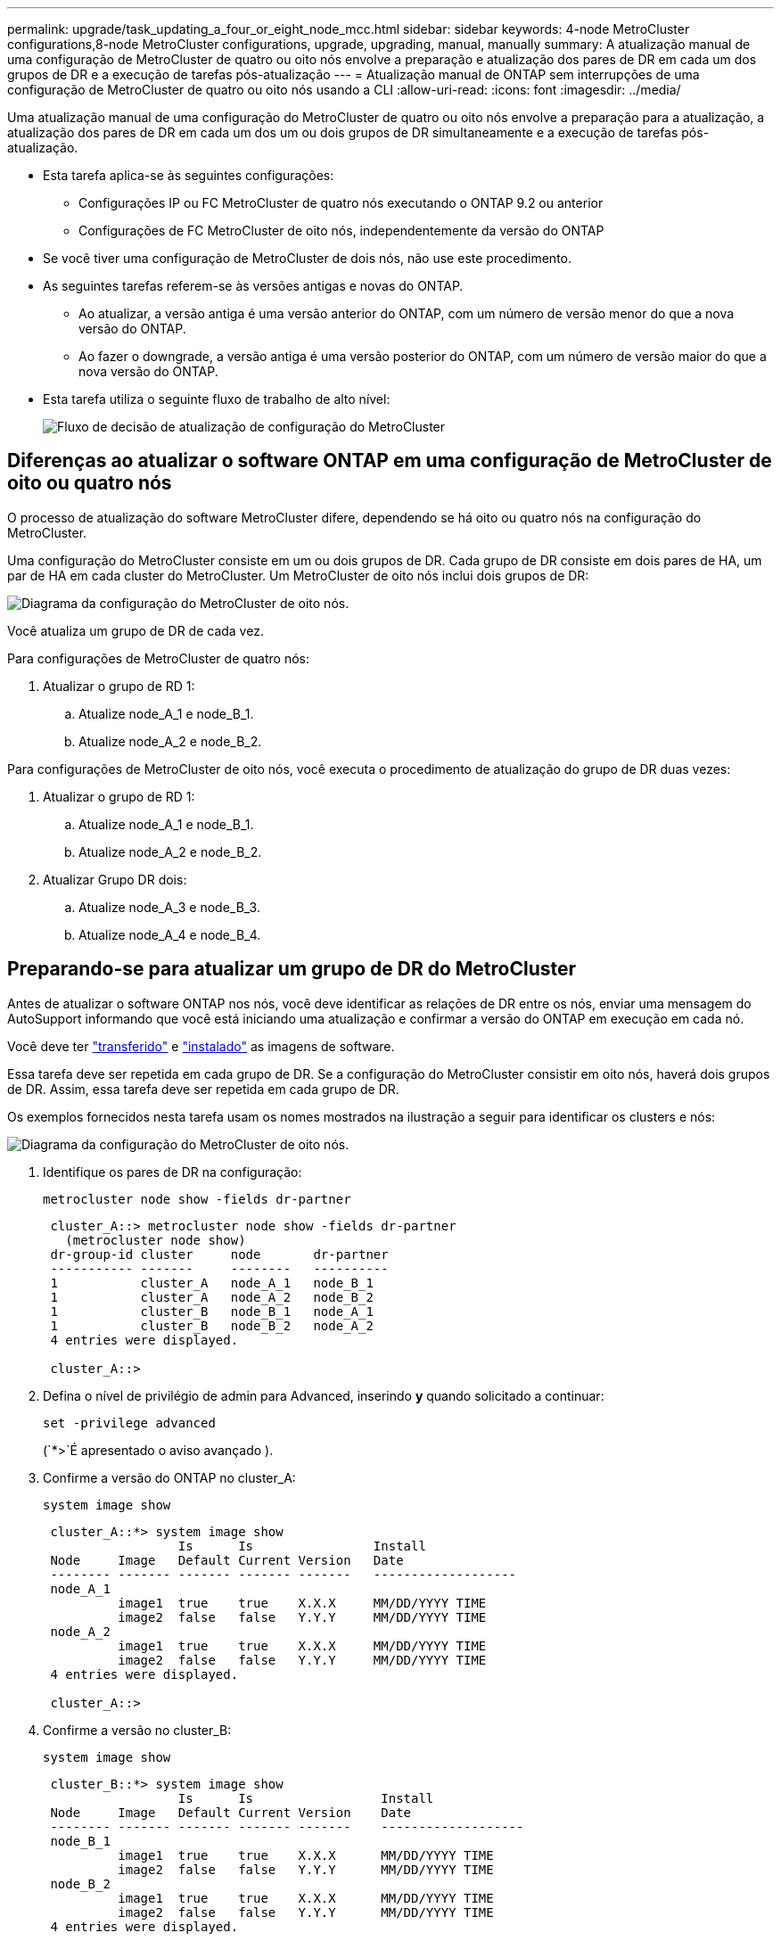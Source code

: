 ---
permalink: upgrade/task_updating_a_four_or_eight_node_mcc.html 
sidebar: sidebar 
keywords: 4-node MetroCluster configurations,8-node MetroCluster configurations, upgrade, upgrading, manual, manually 
summary: A atualização manual de uma configuração de MetroCluster de quatro ou oito nós envolve a preparação e atualização dos pares de DR em cada um dos grupos de DR e a execução de tarefas pós-atualização 
---
= Atualização manual de ONTAP sem interrupções de uma configuração de MetroCluster de quatro ou oito nós usando a CLI
:allow-uri-read: 
:icons: font
:imagesdir: ../media/


[role="lead"]
Uma atualização manual de uma configuração do MetroCluster de quatro ou oito nós envolve a preparação para a atualização, a atualização dos pares de DR em cada um dos um ou dois grupos de DR simultaneamente e a execução de tarefas pós-atualização.

* Esta tarefa aplica-se às seguintes configurações:
+
** Configurações IP ou FC MetroCluster de quatro nós executando o ONTAP 9.2 ou anterior
** Configurações de FC MetroCluster de oito nós, independentemente da versão do ONTAP


* Se você tiver uma configuração de MetroCluster de dois nós, não use este procedimento.
* As seguintes tarefas referem-se às versões antigas e novas do ONTAP.
+
** Ao atualizar, a versão antiga é uma versão anterior do ONTAP, com um número de versão menor do que a nova versão do ONTAP.
** Ao fazer o downgrade, a versão antiga é uma versão posterior do ONTAP, com um número de versão maior do que a nova versão do ONTAP.


* Esta tarefa utiliza o seguinte fluxo de trabalho de alto nível:
+
image:workflow_mcc_lockstep_upgrade.gif["Fluxo de decisão de atualização de configuração do MetroCluster"]





== Diferenças ao atualizar o software ONTAP em uma configuração de MetroCluster de oito ou quatro nós

O processo de atualização do software MetroCluster difere, dependendo se há oito ou quatro nós na configuração do MetroCluster.

Uma configuração do MetroCluster consiste em um ou dois grupos de DR. Cada grupo de DR consiste em dois pares de HA, um par de HA em cada cluster do MetroCluster. Um MetroCluster de oito nós inclui dois grupos de DR:

image:mcc_dr_groups_8_node.gif["Diagrama da configuração do MetroCluster de oito nós."]

Você atualiza um grupo de DR de cada vez.

.Para configurações de MetroCluster de quatro nós:
. Atualizar o grupo de RD 1:
+
.. Atualize node_A_1 e node_B_1.
.. Atualize node_A_2 e node_B_2.




.Para configurações de MetroCluster de oito nós, você executa o procedimento de atualização do grupo de DR duas vezes:
. Atualizar o grupo de RD 1:
+
.. Atualize node_A_1 e node_B_1.
.. Atualize node_A_2 e node_B_2.


. Atualizar Grupo DR dois:
+
.. Atualize node_A_3 e node_B_3.
.. Atualize node_A_4 e node_B_4.






== Preparando-se para atualizar um grupo de DR do MetroCluster

Antes de atualizar o software ONTAP nos nós, você deve identificar as relações de DR entre os nós, enviar uma mensagem do AutoSupport informando que você está iniciando uma atualização e confirmar a versão do ONTAP em execução em cada nó.

Você deve ter link:download-software-image.html["transferido"] e link:install-software-manual-upgrade.html["instalado"] as imagens de software.

Essa tarefa deve ser repetida em cada grupo de DR. Se a configuração do MetroCluster consistir em oito nós, haverá dois grupos de DR. Assim, essa tarefa deve ser repetida em cada grupo de DR.

Os exemplos fornecidos nesta tarefa usam os nomes mostrados na ilustração a seguir para identificar os clusters e nós:

image:mcc_dr_groups_8_node.gif["Diagrama da configuração do MetroCluster de oito nós."]

. Identifique os pares de DR na configuração:
+
[source, cli]
----
metrocluster node show -fields dr-partner
----
+
[listing]
----
 cluster_A::> metrocluster node show -fields dr-partner
   (metrocluster node show)
 dr-group-id cluster     node       dr-partner
 ----------- -------     --------   ----------
 1           cluster_A   node_A_1   node_B_1
 1           cluster_A   node_A_2   node_B_2
 1           cluster_B   node_B_1   node_A_1
 1           cluster_B   node_B_2   node_A_2
 4 entries were displayed.

 cluster_A::>
----
. Defina o nível de privilégio de admin para Advanced, inserindo *y* quando solicitado a continuar:
+
[source, cli]
----
set -privilege advanced
----
+
(`*>`É apresentado o aviso avançado ).

. Confirme a versão do ONTAP no cluster_A:
+
[source, cli]
----
system image show
----
+
[listing]
----
 cluster_A::*> system image show
                  Is      Is                Install
 Node     Image   Default Current Version   Date
 -------- ------- ------- ------- -------   -------------------
 node_A_1
          image1  true    true    X.X.X     MM/DD/YYYY TIME
          image2  false   false   Y.Y.Y     MM/DD/YYYY TIME
 node_A_2
          image1  true    true    X.X.X     MM/DD/YYYY TIME
          image2  false   false   Y.Y.Y     MM/DD/YYYY TIME
 4 entries were displayed.

 cluster_A::>
----
. Confirme a versão no cluster_B:
+
[source, cli]
----
system image show
----
+
[listing]
----
 cluster_B::*> system image show
                  Is      Is                 Install
 Node     Image   Default Current Version    Date
 -------- ------- ------- ------- -------    -------------------
 node_B_1
          image1  true    true    X.X.X      MM/DD/YYYY TIME
          image2  false   false   Y.Y.Y      MM/DD/YYYY TIME
 node_B_2
          image1  true    true    X.X.X      MM/DD/YYYY TIME
          image2  false   false   Y.Y.Y      MM/DD/YYYY TIME
 4 entries were displayed.

 cluster_B::>
----
. Acione uma notificação AutoSupport:
+
[source, cli]
----
autosupport invoke -node * -type all -message "Starting_NDU"
----
+
Esta notificação do AutoSupport inclui um registo do estado do sistema antes da atualização. Ele salva informações úteis de solução de problemas se houver um problema com o processo de atualização.

+
Se o cluster não estiver configurado para enviar mensagens AutoSupport, uma cópia da notificação será salva localmente.

. Para cada nó no primeiro conjunto, defina a imagem do software ONTAP de destino como a imagem padrão:
+
[source, cli]
----
system image modify {-node nodename -iscurrent false} -isdefault true
----
+
Este comando usa uma consulta estendida para alterar a imagem do software de destino, que é instalada como imagem alternativa, para ser a imagem padrão para o nó.

. Verifique se a imagem do software ONTAP de destino está definida como a imagem padrão no cluster_A:
+
[source, cli]
----
system image show
----
+
No exemplo a seguir, image2 é a nova versão do ONTAP e é definida como a imagem padrão em cada um dos nós no primeiro conjunto:

+
[listing]
----
 cluster_A::*> system image show
                  Is      Is              Install
 Node     Image   Default Current Version Date
 -------- ------- ------- ------- ------- -------------------
 node_A_1
          image1  false   true    X.X.X   MM/DD/YYYY TIME
          image2  true    false   Y.Y.Y   MM/DD/YYYY TIME
 node_A_2
          image1  false   true    X.X.X   MM/DD/YYYY TIME
          image2  true   false   Y.Y.Y   MM/DD/YYYY TIME

 2 entries were displayed.
----
+
.. Verifique se a imagem do software ONTAP de destino está definida como a imagem padrão no cluster_B:
+
[source, cli]
----
system image show
----
+
O exemplo a seguir mostra que a versão de destino é definida como a imagem padrão em cada um dos nós no primeiro conjunto:

+
[listing]
----
 cluster_B::*> system image show
                  Is      Is              Install
 Node     Image   Default Current Version Date
 -------- ------- ------- ------- ------- -------------------
 node_A_1
          image1  false   true    X.X.X   MM/DD/YYYY TIME
          image2  true    false   Y.Y.Y   MM/YY/YYYY TIME
 node_A_2
          image1  false   true    X.X.X   MM/DD/YYYY TIME
          image2  true    false   Y.Y.Y   MM/DD/YYYY TIME

 2 entries were displayed.
----


. Determine se os nós a serem atualizados estão atendendo a clientes duas vezes para cada nó:
+
[source, cli]
----
system node run -node target-node -command uptime
----
+
O comando uptime exibe o número total de operações que o nó executou para clientes NFS, CIFS, FC e iSCSI desde que o nó foi inicializado pela última vez. Para cada protocolo, você precisa executar o comando duas vezes para determinar se as contagens de operação estão aumentando. Se eles estão aumentando, o nó está atendendo clientes para esse protocolo no momento. Se eles não estiverem aumentando, o nó não estará atendendo clientes para esse protocolo.

+

NOTE: Você deve fazer uma nota de cada protocolo que tem operações de cliente crescentes para que, após o nó ser atualizado, você possa verificar se o tráfego de cliente foi retomado.

+
Este exemplo mostra um nó com operações NFS, CIFS, FC e iSCSI. No entanto, o nó está atualmente atendendo apenas clientes NFS e iSCSI.

+
[listing]
----
 cluster_x::> system node run -node node0 -command uptime
   2:58pm up  7 days, 19:16 800000260 NFS ops, 1017333 CIFS ops, 0 HTTP ops, 40395 FCP ops, 32810 iSCSI ops

 cluster_x::> system node run -node node0 -command uptime
   2:58pm up  7 days, 19:17 800001573 NFS ops, 1017333 CIFS ops, 0 HTTP ops, 40395 FCP ops, 32815 iSCSI ops
----




== Atualizando o primeiro par de DR em um grupo de DR do MetroCluster

Você precisa executar um takeover e giveback dos nós na ordem correta para fazer da nova versão do ONTAP a versão atual do nó.

Todos os nós devem estar executando a versão antiga do ONTAP.

Nesta tarefa, node_A_1 e node_B_1 são atualizados.

Se você atualizou o software ONTAP no primeiro grupo DR e está atualizando o segundo grupo DR em uma configuração de MetroCluster de oito nós, nesta tarefa você estaria atualizando node_A_3 e node_B_3.

. Se o software tiebreaker do MetroCluster estiver ativado, desabilite-o.
. Para cada nó no par de HA, desative a opção giveback automática:
+
[source, cli]
----
storage failover modify -node target-node -auto-giveback false
----
+
Esse comando deve ser repetido para cada nó no par de HA.

. Verifique se a giveback automática está desativada:
+
[source, cli]
----
storage failover show -fields auto-giveback
----
+
Este exemplo mostra que o giveback automático foi desativado em ambos os nós:

+
[listing]
----
 cluster_x::> storage failover show -fields auto-giveback
 node     auto-giveback
 -------- -------------
 node_x_1 false
 node_x_2 false
 2 entries were displayed.
----
. Certifique-se de que a e/S não exceda os aproximadamente 50% para cada controladora e que a utilização de CPU não exceda os aproximadamente 50% por controladora.
. Inicie um takeover do nó de destino no cluster_A:
+
Não especifique o parâmetro -option immediate, porque um controle normal é necessário para os nós que estão sendo levados para inicializar na nova imagem de software.

+
.. Assuma o parceiro DR no cluster_A (node_a_1):
+
[source, cli]
----
storage failover takeover -ofnode node_A_1
----
+
O nó inicializa até o estado "aguardando pela giveback".

+

NOTE: Se o AutoSupport estiver ativado, uma mensagem AutoSupport será enviada indicando que os nós estão fora do quórum do cluster. Você pode ignorar esta notificação e prosseguir com a atualização.

.. Verifique se a aquisição foi bem-sucedida:
+
[source, cli]
----
storage failover show
----
+
O exemplo a seguir mostra que a aquisição foi bem-sucedida. Node_A_1 está no estado "aguardando giveback" e node_A_2 está no estado "na aquisição".

+
[listing]
----
 cluster1::> storage failover show
                               Takeover
 Node           Partner        Possible State Description
 -------------- -------------- -------- -------------------------------------
 node_A_1       node_A_2       -        Waiting for giveback (HA mailboxes)
 node_A_2       node_A_1       false    In takeover
 2 entries were displayed.
----


. Assuma o parceiro DR no cluster_B (node_B_1):
+
Não especifique o parâmetro -option immediate, porque um controle normal é necessário para os nós que estão sendo levados para inicializar na nova imagem de software.

+
.. Assumir node_B_1:
+
[source, cli]
----
storage failover takeover -ofnode node_B_1
----
+
O nó inicializa até o estado "aguardando pela giveback".

+

NOTE: Se o AutoSupport estiver ativado, uma mensagem AutoSupport será enviada indicando que os nós estão fora do quórum do cluster. Você pode ignorar esta notificação e prosseguir com a atualização.

.. Verifique se a aquisição foi bem-sucedida:
+
[source, cli]
----
storage failover show
----
+
O exemplo a seguir mostra que a aquisição foi bem-sucedida. Node_B_1 está no estado "aguardando giveback" e node_B_2 está no estado "em aquisição".

+
[listing]
----
 cluster1::> storage failover show
                               Takeover
 Node           Partner        Possible State Description
 -------------- -------------- -------- -------------------------------------
 node_B_1       node_B_2       -        Waiting for giveback (HA mailboxes)
 node_B_2       node_B_1       false    In takeover
 2 entries were displayed.
----


. Aguarde pelo menos oito minutos para garantir as seguintes condições:
+
** O multipathing do cliente (se implantado) está estabilizado.
** Os clientes são recuperados da pausa na I/o que ocorre durante a aquisição.
+
O tempo de recuperação é específico do cliente e pode demorar mais de oito minutos, dependendo das caraterísticas dos aplicativos cliente.



. Retornar os agregados aos nós de destino:
+
Depois de atualizar as configurações IP do MetroCluster para o ONTAP 9.5 ou posterior, os agregados ficarão em estado degradado por um curto período antes da ressincronização e retorno a um estado espelhado.

+
.. Devolver os agregados ao parceiro de DR no cluster_A:
+
[source, cli]
----
storage failover giveback -ofnode node_A_1
----
.. Devolver os agregados ao parceiro de DR no cluster_B:
+
[source, cli]
----
storage failover giveback -ofnode node_B_1
----
+
A operação giveback primeiro retorna o agregado raiz para o nó e, depois que o nó terminar de inicializar, retorna os agregados não-raiz.



. Verifique se todos os agregados foram retornados emitindo o seguinte comando em ambos os clusters:
+
[source, cli]
----
storage failover show-giveback
----
+
Se o campo Status do Giveback indicar que não há agregados para devolver, todos os agregados foram retornados. Se o giveback for vetado, o comando exibirá o progresso da giveback e qual subsistema vetou a giveback.

. Se algum agregado não tiver sido devolvido, faça o seguinte:
+
.. Revise a solução alternativa de veto para determinar se você deseja abordar a condição "para" ou substituir o veto.
.. Se necessário, aborde a condição "para" descrita na mensagem de erro, garantindo que todas as operações identificadas sejam terminadas graciosamente.
.. Reinsira o comando Storage failover giveback.
+
Se você decidiu substituir a condição "para", defina o parâmetro -override-vetos como true.



. Aguarde pelo menos oito minutos para garantir as seguintes condições:
+
** O multipathing do cliente (se implantado) está estabilizado.
** Os clientes são recuperados da pausa em I/o que ocorre durante a giveback.
+
O tempo de recuperação é específico do cliente e pode demorar mais de oito minutos, dependendo das caraterísticas dos aplicativos cliente.



. Defina o nível de privilégio de admin para Advanced, inserindo *y* quando solicitado a continuar:
+
[source, cli]
----
set -privilege advanced
----
+
(`*>`É apresentado o aviso avançado ).

. Confirme a versão no cluster_A:
+
[source, cli]
----
system image show
----
+
O exemplo a seguir mostra que o sistema image2 deve ser a versão padrão e atual no node_A_1:

+
[listing]
----
 cluster_A::*> system image show
                  Is      Is               Install
 Node     Image   Default Current Version  Date
 -------- ------- ------- ------- -------- -------------------
 node_A_1
          image1  false   false    X.X.X   MM/DD/YYYY TIME
          image2  true    true     Y.Y.Y   MM/DD/YYYY TIME
 node_A_2
          image1  false   true     X.X.X   MM/DD/YYYY TIME
          image2  true    false    Y.Y.Y   MM/DD/YYYY TIME
 4 entries were displayed.

 cluster_A::>
----
. Confirme a versão no cluster_B:
+
[source, cli]
----
system image show
----
+
O exemplo a seguir mostra que o sistema image2 (ONTAP 9.0,0) é a versão padrão e atual no node_A_1:

+
[listing]
----
 cluster_A::*> system image show
                  Is      Is               Install
 Node     Image   Default Current Version  Date
 -------- ------- ------- ------- -------- -------------------
 node_B_1
          image1  false   false    X.X.X   MM/DD/YYYY TIME
          image2  true    true     Y.Y.Y   MM/DD/YYYY TIME
 node_B_2
          image1  false   true     X.X.X   MM/DD/YYYY TIME
          image2  true    false    Y.Y.Y   MM/DD/YYYY TIME
 4 entries were displayed.

 cluster_A::>
----




== Atualizando o segundo par de DR em um grupo de DR do MetroCluster

Você precisa executar um takeover e giveback do nó na ordem correta para fazer da nova versão do ONTAP a versão atual do nó.

Você deve ter atualizado o primeiro par de DR (node_A_1 e node_B_1).

Nesta tarefa, node_A_2 e node_B_2 são atualizados.

Se você atualizou o software ONTAP no primeiro grupo de DR e está atualizando o segundo grupo de DR em uma configuração de MetroCluster de oito nós, nesta tarefa você está atualizando node_A_4 e node_B_4.

. Migre todos os LIFs de dados para fora do nó:
+
[source, cli]
----
network interface migrate-all -node nodenameA
----
. Inicie um takeover do nó de destino no cluster_A:
+
Não especifique o parâmetro -option immediate, porque um controle normal é necessário para os nós que estão sendo levados para inicializar na nova imagem de software.

+
.. Assuma o controle do parceiro DR no cluster_A:
+
[source, cli]
----
storage failover takeover -ofnode node_A_2 -option allow-version-mismatch
----
+

NOTE: A `allow-version-mismatch` opção não é necessária para atualizações do ONTAP 9.0 para o ONTAP 9.1 ou para quaisquer atualizações de patch.

+
O nó inicializa até o estado "aguardando pela giveback".

+
Se o AutoSupport estiver ativado, uma mensagem AutoSupport será enviada indicando que os nós estão fora do quórum do cluster. Você pode ignorar esta notificação e prosseguir com a atualização.

.. Verifique se a aquisição foi bem-sucedida:
+
[source, cli]
----
storage failover show
----
+
O exemplo a seguir mostra que a aquisição foi bem-sucedida. Node_A_2 está no estado "aguardando giveback" e node_A_1 está no estado "na aquisição".

+
[listing]
----
cluster1::> storage failover show
                              Takeover
Node           Partner        Possible State Description
-------------- -------------- -------- -------------------------------------
node_A_1       node_A_2       false    In takeover
node_A_2       node_A_1       -        Waiting for giveback (HA mailboxes)
2 entries were displayed.
----


. Inicie um takeover do nó de destino no cluster_B:
+
Não especifique o parâmetro -option immediate, porque um controle normal é necessário para os nós que estão sendo levados para inicializar na nova imagem de software.

+
.. Assuma o parceiro DR no cluster_B (node_B_2):
+
[cols="2*"]
|===
| Se você está atualizando de... | Digite este comando... 


 a| 
ONTAP 9.2 ou ONTAP 9.1
 a| 
[source, cli]
----
storage failover takeover -ofnode node_B_2
----


 a| 
ONTAP 9 .0 ou Data ONTAP 8.3.x
 a| 
[source, cli]
----
storage failover takeover -ofnode node_B_2 -option allow-version-mismatch
----

NOTE: A `allow-version-mismatch` opção não é necessária para atualizações do ONTAP 9.0 para o ONTAP 9.1 ou para quaisquer atualizações de patch.

|===
+
O nó inicializa até o estado "aguardando pela giveback".

+

NOTE: Se o AutoSupport estiver habilitado, uma mensagem AutoSupport será enviada indicando que os nós estão fora do quórum do cluster. Você pode ignorar esta notificação com segurança e prosseguir com a atualização.

.. Verifique se a aquisição foi bem-sucedida:
+
[source, cli]
----
storage failover show
----
+
O exemplo a seguir mostra que a aquisição foi bem-sucedida. Node_B_2 está no estado "aguardando giveback" e node_B_1 está no estado "em aquisição".

+
[listing]
----
cluster1::> storage failover show
                              Takeover
Node           Partner        Possible State Description
-------------- -------------- -------- -------------------------------------
node_B_1       node_B_2       false    In takeover
node_B_2       node_B_1       -        Waiting for giveback (HA mailboxes)
2 entries were displayed.
----


. Aguarde pelo menos oito minutos para garantir as seguintes condições:
+
** O multipathing do cliente (se implantado) está estabilizado.
** Os clientes são recuperados da pausa na I/o que ocorre durante a aquisição.
+
O tempo de recuperação é específico do cliente e pode demorar mais de oito minutos, dependendo das caraterísticas dos aplicativos cliente.



. Retornar os agregados aos nós de destino:
+
Depois de atualizar as configurações IP do MetroCluster para o ONTAP 9.5, os agregados estarão em um estado degradado por um curto período antes da ressincronização e retorno a um estado espelhado.

+
.. Devolver os agregados ao parceiro de DR no cluster_A:
+
[source, cli]
----
storage failover giveback -ofnode node_A_2
----
.. Devolver os agregados ao parceiro de DR no cluster_B:
+
[source, cli]
----
storage failover giveback -ofnode node_B_2
----
+
A operação giveback primeiro retorna o agregado raiz para o nó e, depois que o nó terminar de inicializar, retorna os agregados não-raiz.



. Verifique se todos os agregados foram retornados emitindo o seguinte comando em ambos os clusters:
+
[source, cli]
----
storage failover show-giveback
----
+
Se o campo Status do Giveback indicar que não há agregados para devolver, todos os agregados foram retornados. Se o giveback for vetado, o comando exibirá o progresso da giveback e qual subsistema vetou a giveback.

. Se algum agregado não tiver sido devolvido, faça o seguinte:
+
.. Revise a solução alternativa de veto para determinar se você deseja abordar a condição "para" ou substituir o veto.
.. Se necessário, aborde a condição "para" descrita na mensagem de erro, garantindo que todas as operações identificadas sejam terminadas graciosamente.
.. Reinsira o comando Storage failover giveback.
+
Se você decidiu substituir a condição "para", defina o parâmetro -override-vetos como true.



. Aguarde pelo menos oito minutos para garantir as seguintes condições:
+
** O multipathing do cliente (se implantado) está estabilizado.
** Os clientes são recuperados da pausa em I/o que ocorre durante a giveback.
+
O tempo de recuperação é específico do cliente e pode demorar mais de oito minutos, dependendo das caraterísticas dos aplicativos cliente.



. Defina o nível de privilégio de admin para Advanced, inserindo *y* quando solicitado a continuar:
+
[source, cli]
----
set -privilege advanced
----
+
(`*>`É apresentado o aviso avançado ).

. Confirme a versão no cluster_A:
+
[source, cli]
----
system image show
----
+
O exemplo a seguir mostra que o sistema image2 (imagem ONTAP de destino) é a versão padrão e atual no node_A_2:

+
[listing]
----
cluster_B::*> system image show
                 Is      Is                 Install
Node     Image   Default Current Version    Date
-------- ------- ------- ------- ---------- -------------------
node_A_1
         image1  false   false    X.X.X     MM/DD/YYYY TIME
         image2  true    true     Y.Y.Y     MM/DD/YYYY TIME
node_A_2
         image1  false   false    X.X.X     MM/DD/YYYY TIME
         image2  true    true     Y.Y.Y     MM/DD/YYYY TIME
4 entries were displayed.

cluster_A::>
----
. Confirme a versão no cluster_B:
+
[source, cli]
----
system image show
----
+
O exemplo a seguir mostra que o sistema image2 (imagem ONTAP de destino) é a versão padrão e atual no node_B_2:

+
[listing]
----
cluster_B::*> system image show
                 Is      Is                 Install
Node     Image   Default Current Version    Date
-------- ------- ------- ------- ---------- -------------------
node_B_1
         image1  false   false    X.X.X     MM/DD/YYYY TIME
         image2  true    true     Y.Y.Y     MM/DD/YYYY TIME
node_B_2
         image1  false   false    X.X.X     MM/DD/YYYY TIME
         image2  true    true     Y.Y.Y     MM/DD/YYYY TIME
4 entries were displayed.

cluster_A::>
----
. Para cada nó no par de HA, habilite a giveback automática:
+
[source, cli]
----
storage failover modify -node target-node -auto-giveback true
----
+
Esse comando deve ser repetido para cada nó no par de HA.

. Verifique se o giveback automático está ativado:
+
[source, cli]
----
storage failover show -fields auto-giveback
----
+
Este exemplo mostra que o giveback automático foi ativado em ambos os nós:

+
[listing]
----
cluster_x::> storage failover show -fields auto-giveback
node     auto-giveback
-------- -------------
node_x_1 true
node_x_2 true
2 entries were displayed.
----

